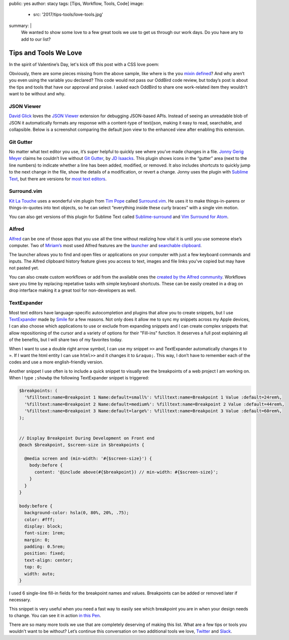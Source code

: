 public: yes
author: stacy
tags: [Tips, Workflow, Tools, Code]
image:
  - src: '2017/tips-tools/love-tools.jpg'
summary: |
  We wanted to show some love to a few great tools we use to get us through
  our work days. Do you have any to add to our list?


Tips and Tools We Love
======================

In the spirit of Valentine’s Day, let's kick off this post
with a CSS love poem:


.. raw:: html

  <p data-height="238" data-theme-id="light" data-slug-hash="jydWVB" data-default-tab="result" data-user="stacy" data-embed-version="2" data-pen-title="CSS Love Poem" class="codepen">See the Pen <a href="http://codepen.io/stacy/pen/jydWVB/">CSS Love Poem</a> by Stacy (<a href="http://codepen.io/stacy">@stacy</a>) on <a href="http://codepen.io">CodePen</a>.</p><script async src="https://production-assets.codepen.io/assets/embed/ei.js"></script>


Obviously, there are some pieces missing from the above sample, like where is
the ``you`` `mixin defined`_? And why aren’t you even using the variable you
declared? This code would not pass our OddBird code review, but today’s post
is about the tips and tools that have our approval and praise. I asked each
OddBird to share one work-related item they wouldn’t want to be without and why.

.. _mixin defined: http://codepen.io/stacy/pen/249235ffa47cbe123358452508c554b9


JSON Viewer
~~~~~~~~~~~

`David Glick`_ loves the `JSON Viewer`_ extension for debugging JSON-based APIs.
Instead of seeing an unreadable blob of JSON it automatically formats any
response with a content-type of text/json, making it easy to read, searchable,
and collapsible. Below is a screenshot comparing the default json view to the
enhanced view after enabling this extension.

.. image:: /static/images/blog/2017/tips-tools/before-after-json-viewer.jpg
   :alt: clean and messy json screenshots
   :class: img-border

.. _David Glick: /birds/#bird-david
.. _JSON Viewer: https://chrome.google.com/webstore/detail/json-viewer/gbmdgpbipfallnflgajpaliibnhdgobh


Git Gutter
~~~~~~~~~~

No matter what text editor you use, it’s super helpful to quickly see where
you’ve made changes in a file. `Jonny Gerig Meyer`_ claims he couldn’t live
without `Git Gutter`_, by `JD Isaacks`_. This plugin shows icons in the
“gutter” area (next to the line numbers) to indicate whether a line has been
added, modified, or removed. It also includes shortcuts to quickly jump to the
next change in the file, show the details of a modification, or revert a
change. Jonny uses the plugin with `Sublime Text`_, but there are versions for
`most text editors`_.

.. image:: /static/images/blog/2017/tips-tools/gitgutter.jpg
   :alt: screenshot of the Git Gutter plugin in use
   :align: center

.. _Jonny Gerig Meyer: /birds/#bird-jonny
.. _Git Gutter: https://github.com/jisaacks/GitGutter
.. _JD Isaacks: https://twitter.com/jisaacks
.. _most text editors: https://github.com/gitgutter
.. _Sublime Text: https://www.sublimetext.com/

Surround.vim
~~~~~~~~~~~~

`Kit La Touche`_ uses a wonderful vim plugin from `Tim Pope`_ called
`Surround.vim`_. He uses it to make things-in-parens or things-in-quotes
into text objects, so he can select “everything inside these curly braces”
with a single vim motion.

You can also get versions of this plugin for Sublime Text called `Sublime-surround`_ and `Vim Surround for Atom`_.

.. _Kit La Touche: /birds/#bird-kit
.. _Surround.vim: https://github.com/tpope/vim-surround
.. _Tim Pope: https://twitter.com/tpope
.. _Sublime-surround: https://github.com/jcartledge/sublime-surround
.. _Vim Surround for Atom: https://atom.io/packages/vim-surround


Alfred
~~~~~~

`Alfred`_ can be one of those apps that you use all the time without realizing
how vital it is until you use someone else’s computer. Two of `Miriam’s`_ most
used Alfred features are the `launcher`_ and `searchable clipboard`_.

.. image:: /static/images/blog/2017/tips-tools/alfred-launcher.jpg
   :alt: screenshot of the Alfred application launcher in use

The launcher allows you to find and open files or applications on your computer
with just a few keyboard commands and inputs. The Alfred clipboard history
feature gives you access to text, images and file links you've copied but may
have not pasted yet.

You can also create custom workflows or add from the available ones the
`created by the Alfred community`_. Workflows save you time by replacing
repetative tasks with simple keyboard shortcuts. These can be easily created in
a drag on drop interface making it a great tool for non-developers as well.

.. _Alfred: https://www.alfredapp.com/
.. _launcher: https://www.alfredapp.com/help/features/default-results/
.. _Miriam’s: /birds/#bird-miriam
.. _searchable clipboard: https://www.alfredapp.com/help/features/clipboard/
.. _created by the Alfred community: https://www.alfredapp.com/workflows/


.. _Sondra Eby: /birds/#bird-sondra


TextExpander
~~~~~~~~~~~~

Most text editors have language-specific autocompletion and plugins that
allow you to create snippets, but I use `TextExpander`_ made by `Smile`_
for a few reasons. Not only does it allow me to sync my snippets across
my Apple devices, I can also choose which applications to use or exclude
from expanding snippets and I can create complex snippets that allow
repositioning of the cursor and a variety of options for their "Fill-ins"
function. It deserves a full post explaining all of the benefits, but I
will share two of my favorites today.

.. _Smile: https://smilesoftware.com
.. _TextExpander: https://textexpander.com

When I want to use a double right arrow symbol, I can use my snippet
``>>`` and TextExpander automatically changes it to ``»``. If I want the html
entity I can use ``html>>`` and it changes it to ``&raquo;``. This way, I don’t
have to remember each of the codes and use a more english-friendly version.

Another snippet I use often is to include a quick snippet to visually see
the breakpoints of a web project I am working on. When I type ``;showbp`` the
following TextExpander snippet is triggered:

.. code:: scss

  $breakpoints: (
    '%filltext:name=Breakpoint 1 Name:default=small%': %filltext:name=Breakpoint 1 Value :default=24rem%,
    '%filltext:name=Breakpoint 2 Name:default=medium%': %filltext:name=Breakpoint 2 Value :default=44rem%,
    '%filltext:name=Breakpoint 3 Name:default=large%': %filltext:name=Breakpoint 3 Value :default=60rem%,
  );


  // Display Breakpoint During Development on Front end
  @each $breakpoint, $screen-size in $breakpoints {

    @media screen and (min-width: '#{$screen-size}') {
      body:before {
        content: '@include above(#{$breakpoint}) // min-width: #{$screen-size}';
      }
    }
  }

  body:before {
    background-color: hsla(0, 80%, 20%, .75);
    color: #fff;
    display: block;
    font-size: 1rem;
    margin: 0;
    padding: 0.5rem;
    position: fixed;
    text-align: center;
    top: 0;
    width: auto;
  }

I used 6 single-line fill-in fields for the breakpoint names and values.
Breakpoints can be added or removed later if necessary.

.. image:: /static/images/blog/2017/tips-tools/fill-ins.jpg
   :alt: Fill-in text dialog box

This snippet is very useful when you need a fast way to easily see which
breakpoint you are in when your design needs to change. You can see it in
action `in this Pen`_.

.. _in this pen: http://codepen.io/stacy/pen/9b76e7d9eb9d730e734aa776a7078fc5/



There are so many more tools we use that are completely deserving of making
this list. What are a few tips or tools you wouldn't want to be without?
Let’s continue this conversation on two additional tools we love,
`Twitter`_ and `Slack`_.

.. _Twitter: https://twitter.com/oddbird
.. _Slack: http://friends.oddbird.net
